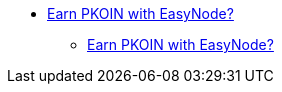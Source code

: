 * xref:Earn_PKOIN_with_EasyNode.adoc[Earn PKOIN with EasyNode?]
** xref:Earn_PKOIN_with_EasyNode.adoc[Earn PKOIN with EasyNode?]